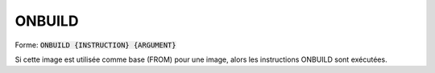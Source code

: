 ========
ONBUILD
========

| Forme: :code:`ONBUILD {INSTRUCTION} {ARGUMENT}`

Si cette image est utilisée comme base (FROM) pour une image,
alors les instructions ONBUILD sont exécutées.